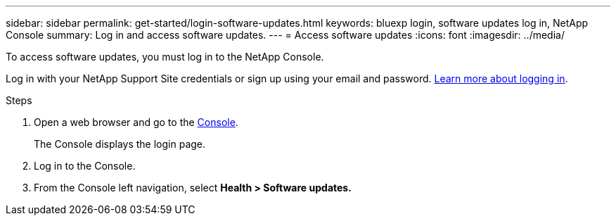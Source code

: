 ---
sidebar: sidebar
permalink: get-started/login-software-updates.html
keywords: bluexp login, software updates log in, NetApp Console
summary: Log in and access software updates.
---
= Access software updates
:icons: font
:imagesdir: ../media/

[.lead]

To access software updates, you must log in to the NetApp Console. 

Log in with your NetApp Support Site credentials or sign up using your email and password. link:https://docs.netapp.com/us-en/bluexp-setup-admin/task-logging-in.html[Learn more about logging in^].

.Steps

. Open a web browser and go to the link:https://console.netapp.com/[Console^].
+
The Console displays the login page.

. Log in to the Console.
. From the Console left navigation, select *Health > Software updates.*